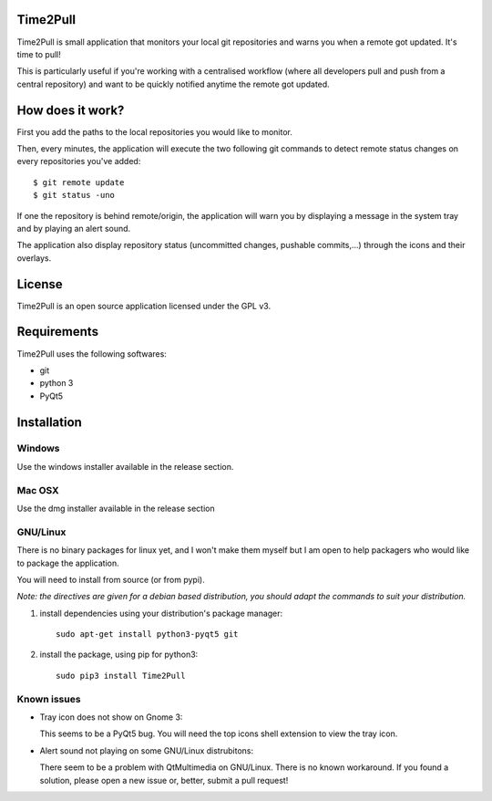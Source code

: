 Time2Pull
=========

Time2Pull is small application that monitors your local git repositories and
warns you when a remote got updated. It's time to pull!

This is particularly useful if you're working with a centralised workflow
(where all developers pull and push from a central repository) and want to
be quickly notified anytime the remote got updated.


How does it work?
=================

First you add the paths to the local repositories you would like to monitor.

Then, every minutes, the application will execute the two following git
commands to detect remote status changes on every repositories you've added::

  $ git remote update
  $ git status -uno
  
If one the repository is behind remote/origin, the application will warn you
by displaying a message in the system tray and by playing an alert sound.

The application also display repository status (uncommitted changes,
pushable commits,...) through the icons and their overlays.

License
=======

Time2Pull is an open source application licensed under the GPL v3.


Requirements
============

Time2Pull uses the following softwares:

- git
- python 3
- PyQt5


Installation
============

Windows
-------

Use the windows installer available in the release section.


Mac OSX
-------

Use the dmg installer available in the release section


GNU/Linux
---------

There is no binary packages for linux yet, and I won't make them myself but I am open to help packagers who would like to package the application.

You will need to install from source (or from pypi).

*Note: the directives are given for a debian based distribution, you should adapt the commands to suit your distribution.*

1) install dependencies using your distribution's package manager::

    sudo apt-get install python3-pyqt5 git


2) install the package, using pip for python3::

    sudo pip3 install Time2Pull
  
  
Known issues
------------

- Tray icon does not show on Gnome 3:

  This seems to be a PyQt5 bug. You will need the top icons shell extension to
  view the tray icon.

- Alert sound not playing on some GNU/Linux distrubitons:

  There seem to be a problem with QtMultimedia on GNU/Linux. There is no known
  workaround. If you found a solution, please open a new issue or, better,
  submit a pull request!
